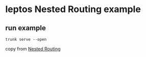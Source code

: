 * leptos Nested Routing example

** run example

#+begin_src shell
trunk serve --open
#+end_src


copy from [[https://book.leptos.dev/router/17_nested_routing.html][Nested Routing]]
